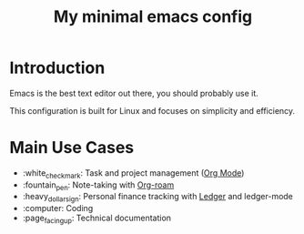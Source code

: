 #+TITLE: My minimal emacs config
#+OPTIONS: toc:nil

[[file:img/screenshot.png]]

* Introduction
Emacs is the best text editor out there, you should probably use it.

This configuration is built for Linux and focuses on simplicity and efficiency.

* Main Use Cases
- :white_check_mark: Task and project management ([[https://orgmode.org/][Org Mode]])
- :fountain_pen:  Note-taking with [[https://www.orgroam.com/][Org-roam]]
- :heavy_dollar_sign:  Personal finance tracking with [[https://ledger-cli.org/][Ledger]] and ledger-mode
- :computer:  Coding
- :page_facing_up: Technical documentation

